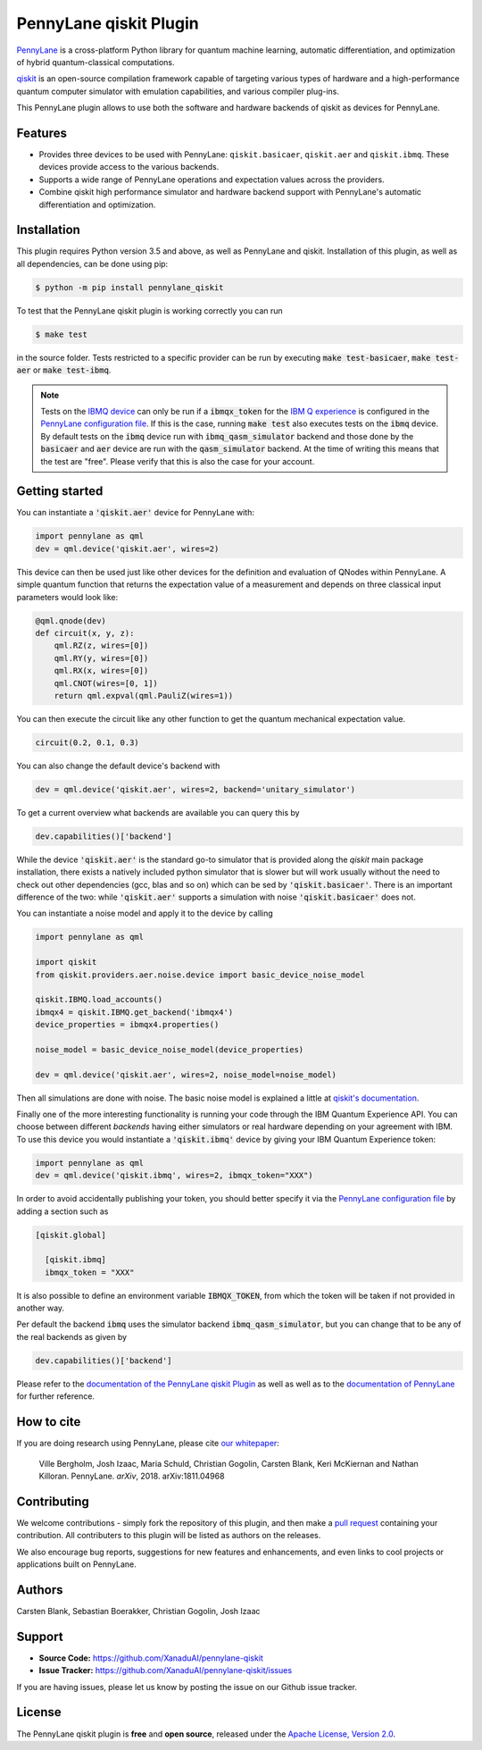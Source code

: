 PennyLane qiskit Plugin
#########################

.. image:: https://img.shields.io/travis/com/XanaduAI/pennylane-qiskit/master.svg?style=for-the-badge
    :alt: Travis
    :target: https://travis-ci.com/XanaduAI/pennylane-qiskit

.. image:: https://img.shields.io/codecov/c/github/XanaduAI/pennylane-qiskit/master.svg?style=for-the-badge
    :alt: Codecov coverage
    :target: https://codecov.io/gh/XanaduAI/pennylane-qiskit

.. image:: https://img.shields.io/codacy/grade/f4132f03ce224f82bd3e8ba436b52af3.svg?style=for-the-badge
    :alt: Codacy grade
    :target: https://www.codacy.com/app/XanaduAI/pennylane-qiskit?utm_source=github.com&amp;utm_medium=referral&amp;utm_content=carstenblank/pennylane-qiskit&amp;utm_campaign=Badge_Grade

.. image:: https://img.shields.io/readthedocs/pennylane-qiskit.svg?style=for-the-badge
    :alt: Read the Docs
    :target: https://pennylane-qiskit.readthedocs.io

.. image:: https://img.shields.io/pypi/v/PennyLane-qiskit.svg?style=for-the-badge
    :alt: PyPI
    :target: https://pypi.org/project/PennyLane-qiskit

.. image:: https://img.shields.io/pypi/pyversions/PennyLane-qiskit.svg?style=for-the-badge
    :alt: PyPI - Python Version
    :target: https://pypi.org/project/PennyLane-qiskit

.. header-start-inclusion-marker-do-not-remove

`PennyLane <https://pennylane.readthedocs.io>`_ is a cross-platform Python library for quantum machine
learning, automatic differentiation, and optimization of hybrid quantum-classical computations.

`qiskit <https://qiskit.org/documentation/>`_ is an open-source compilation framework capable of targeting various
types of hardware and a high-performance quantum computer simulator with emulation capabilities, and various
compiler plug-ins.

This PennyLane plugin allows to use both the software and hardware backends of qiskit as devices for PennyLane.


Features
========

* Provides three devices to be used with PennyLane: ``qiskit.basicaer``, ``qiskit.aer`` and ``qiskit.ibmq``. These devices provide access to the various backends.

* Supports a wide range of PennyLane operations and expectation values across the providers.

* Combine qiskit high performance simulator and hardware backend support with PennyLane's automatic differentiation and optimization.

.. header-end-inclusion-marker-do-not-remove
.. installation-start-inclusion-marker-do-not-remove

Installation
============

This plugin requires Python version 3.5 and above, as well as PennyLane and qiskit.
Installation of this plugin, as well as all dependencies, can be done using pip:

.. code-block:: bash

    $ python -m pip install pennylane_qiskit

To test that the PennyLane qiskit plugin is working correctly you can run

.. code-block:: bash

    $ make test

in the source folder. Tests restricted to a specific provider can be run by executing :code:`make test-basicaer`,
:code:`make test-aer` or :code:`make test-ibmq`.

.. note::
    Tests on the `IBMQ device <https://pennylane-qiskit.readthedocs.io/en/latest/devices.html>`_ can
    only be run if a :code:`ibmqx_token` for the `IBM Q experience <https://quantumexperience.ng.bluemix.net/qx/experience>`_ is
    configured in the `PennyLane configuration file <https://pennylane.readthedocs.io/configuration.html>`_.
    If this is the case, running :code:`make test` also executes tests on the :code:`ibmq` device. By default tests on
    the :code:`ibmq` device run with :code:`ibmq_qasm_simulator` backend and those done by the :code:`basicaer` and
    :code:`aer` device are run with the :code:`qasm_simulator` backend. At the time of writing this means that the test are "free".
    Please verify that this is also the case for your account.

.. installation-end-inclusion-marker-do-not-remove
.. gettingstarted-start-inclusion-marker-do-not-remove

Getting started
===============

You can instantiate a :code:`'qiskit.aer'` device for PennyLane with:

.. code-block:: python

    import pennylane as qml
    dev = qml.device('qiskit.aer', wires=2)

This device can then be used just like other devices for the definition and evaluation of QNodes within PennyLane.
A simple quantum function that returns the expectation value of a measurement and depends on three classical input
parameters would look like:

.. code-block:: python

    @qml.qnode(dev)
    def circuit(x, y, z):
        qml.RZ(z, wires=[0])
        qml.RY(y, wires=[0])
        qml.RX(x, wires=[0])
        qml.CNOT(wires=[0, 1])
        return qml.expval(qml.PauliZ(wires=1))

You can then execute the circuit like any other function to get the quantum mechanical expectation value.

.. code-block:: python

    circuit(0.2, 0.1, 0.3)

You can also change the default device's backend with

.. code-block:: python

    dev = qml.device('qiskit.aer', wires=2, backend='unitary_simulator')

To get a current overview what backends are available you can query this by

.. code-block:: python

    dev.capabilities()['backend']

While the device :code:`'qiskit.aer'` is the standard go-to simulator that is provided along the `qiskit` main package
installation, there exists a natively included python simulator that is slower but will work usually without the need
to check out other dependencies (gcc, blas and so on) which can be sed by :code:`'qiskit.basicaer'`.
There is an important difference of the two: while :code:`'qiskit.aer'` supports a simulation with noise
:code:`'qiskit.basicaer'` does not.

You can instantiate a noise model and apply it to the device by calling

.. code-block:: python

    import pennylane as qml

    import qiskit
    from qiskit.providers.aer.noise.device import basic_device_noise_model

    qiskit.IBMQ.load_accounts()
    ibmqx4 = qiskit.IBMQ.get_backend('ibmqx4')
    device_properties = ibmqx4.properties()

    noise_model = basic_device_noise_model(device_properties)

    dev = qml.device('qiskit.aer', wires=2, noise_model=noise_model)

Then all simulations are done with noise. The basic noise model is explained a little at
`qiskit's documentation <https://qiskit.org/documentation/aer/device_noise_simulation.html>`_.

Finally one of the more interesting functionality is running your code through the IBM Quantum Experience API.
You can choose between different `backends` having either simulators or real hardware depending on your agreement with
IBM.
To use this device you would instantiate a :code:`'qiskit.ibmq'` device by giving your IBM Quantum Experience token:

.. code-block:: python

    import pennylane as qml
    dev = qml.device('qiskit.ibmq', wires=2, ibmqx_token="XXX")

In order to avoid accidentally publishing your token, you should better specify it via the
`PennyLane configuration file <https://pennylane.readthedocs.io/en/latest/code/configuration.html>`__ by
adding a section such as

.. code::

  [qiskit.global]

    [qiskit.ibmq]
    ibmqx_token = "XXX"

It is also possible to define an environment variable :code:`IBMQX_TOKEN`, from which the token will be taken if not provided in another way.

Per default the backend :code:`ibmq` uses the simulator backend :code:`ibmq_qasm_simulator`, but you can change that
to be any of the real backends as given by

.. code-block:: python

    dev.capabilities()['backend']

.. gettingstarted-end-inclusion-marker-do-not-remove

Please refer to the `documentation of the PennyLane qiskit Plugin <https://pennylane-qiskit.readthedocs.io/>`_ as
well as well as to the `documentation of PennyLane <https://pennylane.readthedocs.io/>`_ for further reference.

.. howtocite-start-inclusion-marker-do-not-remove

How to cite
===========

If you are doing research using PennyLane, please cite `our whitepaper <https://arxiv.org/abs/1811.04968>`_:

  Ville Bergholm, Josh Izaac, Maria Schuld, Christian Gogolin, Carsten Blank, Keri McKiernan and Nathan Killoran. PennyLane. *arXiv*, 2018. arXiv:1811.04968

.. howtocite-end-inclusion-marker-do-not-remove

Contributing
============

We welcome contributions - simply fork the repository of this plugin, and then make a
`pull request <https://help.github.com/articles/about-pull-requests/>`_ containing your contribution.
All contributers to this plugin will be listed as authors on the releases.

We also encourage bug reports, suggestions for new features and enhancements, and even links to cool projects or applications built on PennyLane.


Authors
=======

Carsten Blank, Sebastian Boerakker, Christian Gogolin, Josh Izaac

.. support-start-inclusion-marker-do-not-remove

Support
=======

- **Source Code:** https://github.com/XanaduAI/pennylane-qiskit
- **Issue Tracker:** https://github.com/XanaduAI/pennylane-qiskit/issues

If you are having issues, please let us know by posting the issue on our Github issue tracker.

.. support-end-inclusion-marker-do-not-remove
.. license-start-inclusion-marker-do-not-remove

License
=======

The PennyLane qiskit plugin is **free** and **open source**, released under
the `Apache License, Version 2.0 <https://www.apache.org/licenses/LICENSE-2.0>`_.

.. license-end-inclusion-marker-do-not-remove
